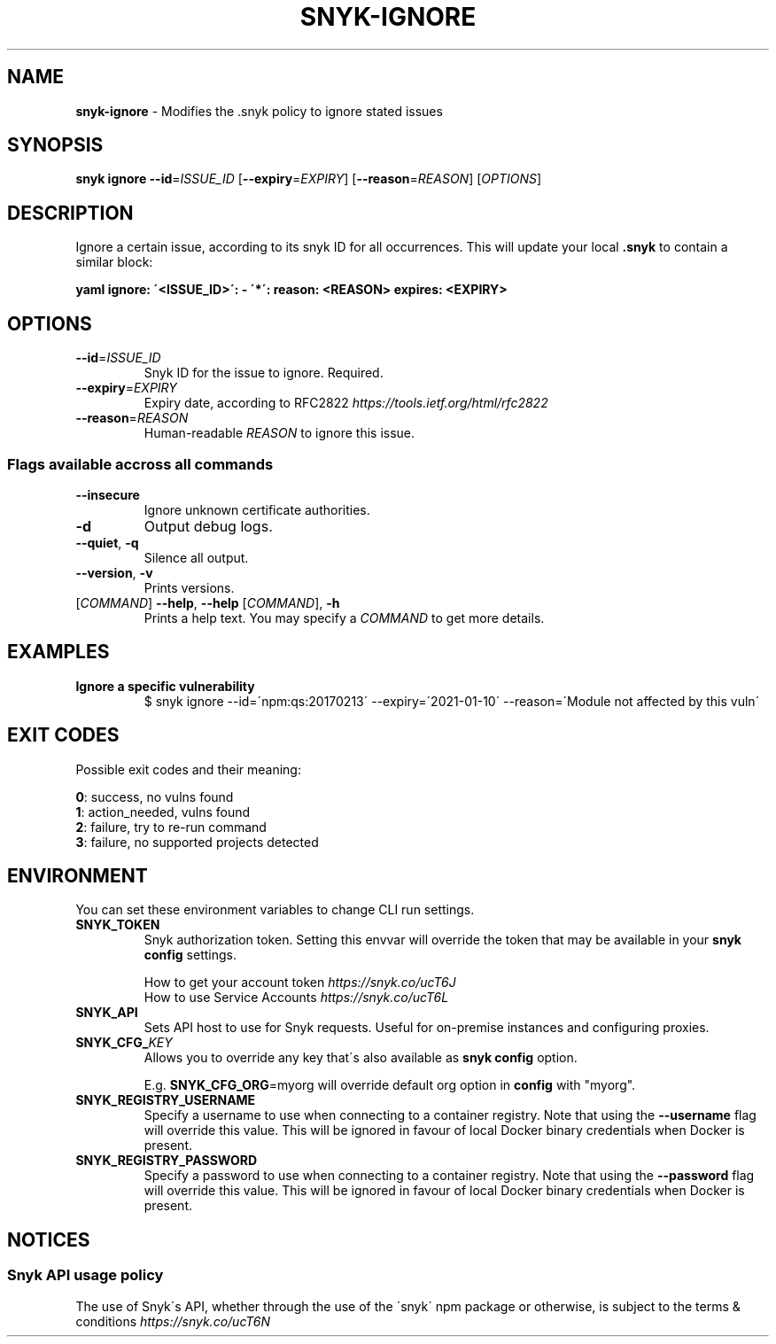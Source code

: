 .\" generated with Ronn-NG/v0.9.1
.\" http://github.com/apjanke/ronn-ng/tree/0.9.1
.TH "SNYK\-IGNORE" "1" "February 2021" "Snyk.io"
.SH "NAME"
\fBsnyk\-ignore\fR \- Modifies the \.snyk policy to ignore stated issues
.SH "SYNOPSIS"
\fBsnyk\fR \fBignore\fR \fB\-\-id\fR=\fIISSUE_ID\fR [\fB\-\-expiry\fR=\fIEXPIRY\fR] [\fB\-\-reason\fR=\fIREASON\fR] [\fIOPTIONS\fR]
.SH "DESCRIPTION"
Ignore a certain issue, according to its snyk ID for all occurrences\. This will update your local \fB\.snyk\fR to contain a similar block:
.P
\fByaml ignore: \'<ISSUE_ID>\': \- \'*\': reason: <REASON> expires: <EXPIRY>\fR
.SH "OPTIONS"
.TP
\fB\-\-id\fR=\fIISSUE_ID\fR
Snyk ID for the issue to ignore\. Required\.
.TP
\fB\-\-expiry\fR=\fIEXPIRY\fR
Expiry date, according to RFC2822 \fIhttps://tools\.ietf\.org/html/rfc2822\fR
.TP
\fB\-\-reason\fR=\fIREASON\fR
Human\-readable \fIREASON\fR to ignore this issue\.
.SS "Flags available accross all commands"
.TP
\fB\-\-insecure\fR
Ignore unknown certificate authorities\.
.TP
\fB\-d\fR
Output debug logs\.
.TP
\fB\-\-quiet\fR, \fB\-q\fR
Silence all output\.
.TP
\fB\-\-version\fR, \fB\-v\fR
Prints versions\.
.TP
[\fICOMMAND\fR] \fB\-\-help\fR, \fB\-\-help\fR [\fICOMMAND\fR], \fB\-h\fR
Prints a help text\. You may specify a \fICOMMAND\fR to get more details\.
.SH "EXAMPLES"
.TP
\fBIgnore a specific vulnerability\fR
$ snyk ignore \-\-id=\'npm:qs:20170213\' \-\-expiry=\'2021\-01\-10\' \-\-reason=\'Module not affected by this vuln\'
.SH "EXIT CODES"
Possible exit codes and their meaning:
.P
\fB0\fR: success, no vulns found
.br
\fB1\fR: action_needed, vulns found
.br
\fB2\fR: failure, try to re\-run command
.br
\fB3\fR: failure, no supported projects detected
.br
.SH "ENVIRONMENT"
You can set these environment variables to change CLI run settings\.
.TP
\fBSNYK_TOKEN\fR
Snyk authorization token\. Setting this envvar will override the token that may be available in your \fBsnyk config\fR settings\.
.IP
How to get your account token \fIhttps://snyk\.co/ucT6J\fR
.br
How to use Service Accounts \fIhttps://snyk\.co/ucT6L\fR
.br

.TP
\fBSNYK_API\fR
Sets API host to use for Snyk requests\. Useful for on\-premise instances and configuring proxies\.
.TP
\fBSNYK_CFG_\fR\fIKEY\fR
Allows you to override any key that\'s also available as \fBsnyk config\fR option\.
.IP
E\.g\. \fBSNYK_CFG_ORG\fR=myorg will override default org option in \fBconfig\fR with "myorg"\.
.TP
\fBSNYK_REGISTRY_USERNAME\fR
Specify a username to use when connecting to a container registry\. Note that using the \fB\-\-username\fR flag will override this value\. This will be ignored in favour of local Docker binary credentials when Docker is present\.
.TP
\fBSNYK_REGISTRY_PASSWORD\fR
Specify a password to use when connecting to a container registry\. Note that using the \fB\-\-password\fR flag will override this value\. This will be ignored in favour of local Docker binary credentials when Docker is present\.
.SH "NOTICES"
.SS "Snyk API usage policy"
The use of Snyk\'s API, whether through the use of the \'snyk\' npm package or otherwise, is subject to the terms & conditions \fIhttps://snyk\.co/ucT6N\fR
